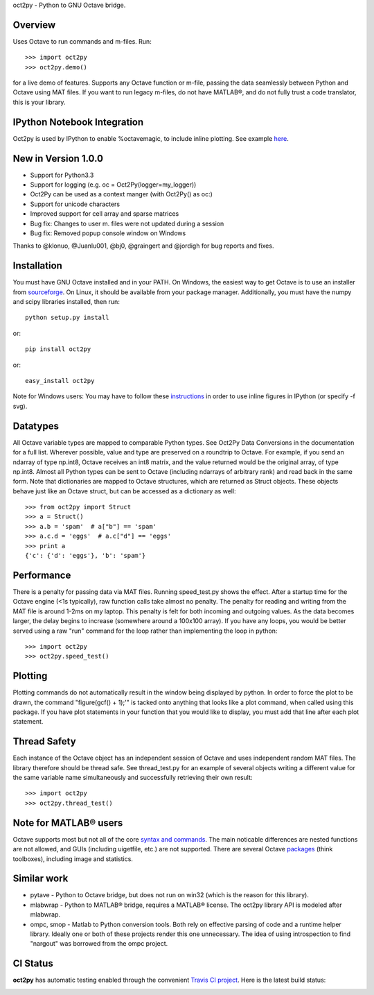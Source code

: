 oct2py - Python to GNU Octave bridge.

Overview
========
Uses Octave to run commands and m-files. Run::

    >>> import oct2py
    >>> oct2py.demo()

for a live demo of features.  Supports any Octave function or m-file,
passing the data seamlessly between Python and Octave using MAT files.
If you want to run legacy m-files, do not have MATLAB®, and do not fully
trust a code translator, this is your library.

IPython Notebook Integration
============================
Oct2py is used by IPython to enable %octavemagic, to include inline plotting.  
See example `here <http://nbviewer.ipython.org/url/github.com/ipython/ipython/raw/master/examples/notebooks/Octave%20Magic.ipynb>`_.


New in Version 1.0.0
====================
- Support for Python3.3
- Support for logging (e.g. oc = Oct2Py(logger=my_logger))
- Oct2Py can be used as a context manger (with Oct2Py() as oc:)
- Support for unicode characters
- Improved support for cell array and sparse matrices
- Bug fix: Changes to user m. files were not updated during a session
- Bug fix: Removed popup console window on Windows
Thanks to @klonuo, @Juanlu001, @bj0, @graingert and @jordigh for bug reports and fixes.


Installation
============
You must have GNU Octave installed and in your PATH. On Windows, the easiest
way to get Octave is to use an installer from `sourceforge <http://sourceforge.net/projects/octave/files/Octave%20Windows%20binaries/>`_.
On Linux, it should be available from your package manager.
Additionally, you must have the numpy and scipy libraries installed, then run::

   python setup.py install

or::

   pip install oct2py

or::

   easy_install oct2py

Note for Windows users: You may have to follow these `instructions <http://wiki.octave.org/Octave_for_Windows#Printing_.28installing_Ghostscript.29>`_
in order to use inline figures in IPython (or specify -f svg).


Datatypes
=========
All Octave variable types are mapped to comparable Python types.  See Oct2Py
Data Conversions in the documentation for a full list.
Wherever possible, value and type are preserved on a roundtrip to Octave.
For example, if you send an ndarray of type np.int8, Octave receives an int8
matrix, and the value returned would be the original array, of type np.int8.
Almost all Python types can be sent to Octave (including ndarrays of
arbitrary rank) and read back in the same form.
Note that dictionaries are mapped to Octave structures, which are returned
as Struct objects.  These objects behave just like an Octave struct, but
can be accessed as a dictionary as well::

       >>> from oct2py import Struct
       >>> a = Struct()
       >>> a.b = 'spam'  # a["b"] == 'spam'
       >>> a.c.d = 'eggs'  # a.c["d"] == 'eggs'
       >>> print a
       {'c': {'d': 'eggs'}, 'b': 'spam'}

Performance
===========
There is a penalty for passing data via MAT files.  Running speed_test.py
shows the effect.  After a startup time for the Octave engine (<1s typically),
raw function calls take almost no penalty.  The penalty for reading and
writing from the MAT file is around 1-2ms on my laptop.  This penalty is
felt for both incoming and outgoing values.  As the data becomes
larger, the delay begins to increase (somewhere around a 100x100 array).
If you have any loops, you would be better served using a raw "run"
command for the loop rather than implementing the loop in python::

      >>> import oct2py
      >>> oct2py.speed_test()

Plotting
========
Plotting commands do not automatically result in the window being displayed
by python.  In order to force the plot to be drawn, the command
"figure(gcf() + 1);'" is tacked onto anything that looks like a plot
command, when called using this package. If you have plot statements in your
function that you would like to display, you must add that line
after each plot statement.


Thread Safety
=============
Each instance of the Octave object has an independent session of Octave and
uses independent random MAT files. The library therefore should be thread safe.
See thread_test.py for an example of several objects writing a different
value for the same variable name simultaneously and successfully retrieving
their own result::

    >>> import oct2py
    >>> oct2py.thread_test()

Note for MATLAB® users
========================
Octave supports most but not all of the core `syntax and commands <http://en.wikibooks.org/wiki/MATLAB_Programming/Differences_between_Octave_and_MATLAB>`_. The main
noticable differences are nested functions are not allowed, and GUIs
(including uigetfile, etc.) are not supported. There are several Octave
`packages <http://octave.sourceforge.net/packages.php>`_ (think toolboxes), including image and statistics.


Similar work
============
* pytave - Python to Octave bridge, but does not run on win32 (which is the
  reason for this library).
* mlabwrap - Python to MATLAB® bridge, requires a MATLAB® license.  The
  oct2py library API is modeled after mlabwrap.
* ompc, smop - Matlab to Python conversion tools.  Both rely on effective
  parsing of code and a runtime helper library.  Ideally one or both of
  these projects render this one unnecessary.  The idea of using
  introspection to find "nargout" was borrowed from the ompc project.

CI Status
=========

**oct2py** has automatic testing enabled through the convenient
`Travis CI project <https://travis-ci.org>`_. Here is the latest build status:

.. image:: https://travis-ci.org/blink1073/oct2py.png?branch=master
  :align: center
  :target: https://travis-ci.org/blink1073/oct2py
